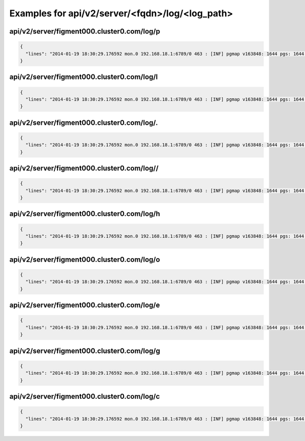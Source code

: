 Examples for api/v2/server/<fqdn>/log/<log_path>
================================================

api/v2/server/figment000.cluster0.com/log/p
-------------------------------------------

.. code-block:: json

   {
     "lines": "2014-01-19 18:30:29.176592 mon.0 192.168.18.1:6789/0 463 : [INF] pgmap v163848: 1644 pgs: 1644 active+clean; 1040 GB data, 1993 GB used, 2954 GB / 4948 GB avail\n2014-01-19 18:30:34.581473 osd.2 192.168.18.3:6801/8734 192 : [INF] 1.fb scrub ok\n2014-01-19 18:30:39.184182 mon.0 192.168.18.1:6789/0 464 : [INF] pgmap v163849: 1644 pgs: 1644 active+clean; 1040 GB data, 1993 GB used, 2954 GB / 4948 GB avail\n2014-01-19 18:30:59.357278 mon.0 192.168.18.1:6789/0 465 : [INF] pgmap v163850: 1644 pgs: 1643 active+clean, 1 active+clean+scrubbing+deep; 1040 GB data, 1993 GB used, 2954 GB / 4948 GB avail\n2014-01-19 18:31:01.897580 mon.0 192.168.18.1:6789/0 466 : [INF] pgmap v163851: 1644 pgs: 1643 active+clean, 1 active+clean+scrubbing+deep; 1040 GB data, 1993 GB used, 2954 GB / 4948 GB avail\n2014-01-19 18:31:11.663174 mon.0 192.168.18.1:6789/0 467 : [INF] pgmap v163852: 1644 pgs: 1643 active+clean, 1 active+clean+scrubbing+deep; 1040 GB data, 1993 GB used, 2954 GB / 4948 GB avail\n2014-01-19 18:31:32.179999 osd.1 192.168.18.2:6801/6964 1929 : [INF] 0.64 deep-scrub ok\n2014-01-19 18:31:34.917031 mon.0 192.168.18.1:6789/0 468 : [INF] pgmap v163853: 1644 pgs: 1644 active+clean; 1040 GB data, 1993 GB used, 2954 GB / 4948 GB avail\n2014-01-19 18:32:01.002447 osd.1 192.168.18.2:6801/6964 1930 : [INF] 1.1ef deep-scrub ok\n2014-01-19 18:32:05.062757 mon.0 192.168.18.1:6789/0 469 : [INF] pgmap v163854: 1644 pgs: 1643 active+clean, 1 active+clean+scrubbing+deep; 1040 GB data, 1993 GB used, 2954 GB / 4948 GB avail"
   }

api/v2/server/figment000.cluster0.com/log/l
-------------------------------------------

.. code-block:: json

   {
     "lines": "2014-01-19 18:30:29.176592 mon.0 192.168.18.1:6789/0 463 : [INF] pgmap v163848: 1644 pgs: 1644 active+clean; 1040 GB data, 1993 GB used, 2954 GB / 4948 GB avail\n2014-01-19 18:30:34.581473 osd.2 192.168.18.3:6801/8734 192 : [INF] 1.fb scrub ok\n2014-01-19 18:30:39.184182 mon.0 192.168.18.1:6789/0 464 : [INF] pgmap v163849: 1644 pgs: 1644 active+clean; 1040 GB data, 1993 GB used, 2954 GB / 4948 GB avail\n2014-01-19 18:30:59.357278 mon.0 192.168.18.1:6789/0 465 : [INF] pgmap v163850: 1644 pgs: 1643 active+clean, 1 active+clean+scrubbing+deep; 1040 GB data, 1993 GB used, 2954 GB / 4948 GB avail\n2014-01-19 18:31:01.897580 mon.0 192.168.18.1:6789/0 466 : [INF] pgmap v163851: 1644 pgs: 1643 active+clean, 1 active+clean+scrubbing+deep; 1040 GB data, 1993 GB used, 2954 GB / 4948 GB avail\n2014-01-19 18:31:11.663174 mon.0 192.168.18.1:6789/0 467 : [INF] pgmap v163852: 1644 pgs: 1643 active+clean, 1 active+clean+scrubbing+deep; 1040 GB data, 1993 GB used, 2954 GB / 4948 GB avail\n2014-01-19 18:31:32.179999 osd.1 192.168.18.2:6801/6964 1929 : [INF] 0.64 deep-scrub ok\n2014-01-19 18:31:34.917031 mon.0 192.168.18.1:6789/0 468 : [INF] pgmap v163853: 1644 pgs: 1644 active+clean; 1040 GB data, 1993 GB used, 2954 GB / 4948 GB avail\n2014-01-19 18:32:01.002447 osd.1 192.168.18.2:6801/6964 1930 : [INF] 1.1ef deep-scrub ok\n2014-01-19 18:32:05.062757 mon.0 192.168.18.1:6789/0 469 : [INF] pgmap v163854: 1644 pgs: 1643 active+clean, 1 active+clean+scrubbing+deep; 1040 GB data, 1993 GB used, 2954 GB / 4948 GB avail"
   }

api/v2/server/figment000.cluster0.com/log/.
-------------------------------------------

.. code-block:: json

   {
     "lines": "2014-01-19 18:30:29.176592 mon.0 192.168.18.1:6789/0 463 : [INF] pgmap v163848: 1644 pgs: 1644 active+clean; 1040 GB data, 1993 GB used, 2954 GB / 4948 GB avail\n2014-01-19 18:30:34.581473 osd.2 192.168.18.3:6801/8734 192 : [INF] 1.fb scrub ok\n2014-01-19 18:30:39.184182 mon.0 192.168.18.1:6789/0 464 : [INF] pgmap v163849: 1644 pgs: 1644 active+clean; 1040 GB data, 1993 GB used, 2954 GB / 4948 GB avail\n2014-01-19 18:30:59.357278 mon.0 192.168.18.1:6789/0 465 : [INF] pgmap v163850: 1644 pgs: 1643 active+clean, 1 active+clean+scrubbing+deep; 1040 GB data, 1993 GB used, 2954 GB / 4948 GB avail\n2014-01-19 18:31:01.897580 mon.0 192.168.18.1:6789/0 466 : [INF] pgmap v163851: 1644 pgs: 1643 active+clean, 1 active+clean+scrubbing+deep; 1040 GB data, 1993 GB used, 2954 GB / 4948 GB avail\n2014-01-19 18:31:11.663174 mon.0 192.168.18.1:6789/0 467 : [INF] pgmap v163852: 1644 pgs: 1643 active+clean, 1 active+clean+scrubbing+deep; 1040 GB data, 1993 GB used, 2954 GB / 4948 GB avail\n2014-01-19 18:31:32.179999 osd.1 192.168.18.2:6801/6964 1929 : [INF] 0.64 deep-scrub ok\n2014-01-19 18:31:34.917031 mon.0 192.168.18.1:6789/0 468 : [INF] pgmap v163853: 1644 pgs: 1644 active+clean; 1040 GB data, 1993 GB used, 2954 GB / 4948 GB avail\n2014-01-19 18:32:01.002447 osd.1 192.168.18.2:6801/6964 1930 : [INF] 1.1ef deep-scrub ok\n2014-01-19 18:32:05.062757 mon.0 192.168.18.1:6789/0 469 : [INF] pgmap v163854: 1644 pgs: 1643 active+clean, 1 active+clean+scrubbing+deep; 1040 GB data, 1993 GB used, 2954 GB / 4948 GB avail"
   }

api/v2/server/figment000.cluster0.com/log//
-------------------------------------------

.. code-block:: json

   {
     "lines": "2014-01-19 18:30:29.176592 mon.0 192.168.18.1:6789/0 463 : [INF] pgmap v163848: 1644 pgs: 1644 active+clean; 1040 GB data, 1993 GB used, 2954 GB / 4948 GB avail\n2014-01-19 18:30:34.581473 osd.2 192.168.18.3:6801/8734 192 : [INF] 1.fb scrub ok\n2014-01-19 18:30:39.184182 mon.0 192.168.18.1:6789/0 464 : [INF] pgmap v163849: 1644 pgs: 1644 active+clean; 1040 GB data, 1993 GB used, 2954 GB / 4948 GB avail\n2014-01-19 18:30:59.357278 mon.0 192.168.18.1:6789/0 465 : [INF] pgmap v163850: 1644 pgs: 1643 active+clean, 1 active+clean+scrubbing+deep; 1040 GB data, 1993 GB used, 2954 GB / 4948 GB avail\n2014-01-19 18:31:01.897580 mon.0 192.168.18.1:6789/0 466 : [INF] pgmap v163851: 1644 pgs: 1643 active+clean, 1 active+clean+scrubbing+deep; 1040 GB data, 1993 GB used, 2954 GB / 4948 GB avail\n2014-01-19 18:31:11.663174 mon.0 192.168.18.1:6789/0 467 : [INF] pgmap v163852: 1644 pgs: 1643 active+clean, 1 active+clean+scrubbing+deep; 1040 GB data, 1993 GB used, 2954 GB / 4948 GB avail\n2014-01-19 18:31:32.179999 osd.1 192.168.18.2:6801/6964 1929 : [INF] 0.64 deep-scrub ok\n2014-01-19 18:31:34.917031 mon.0 192.168.18.1:6789/0 468 : [INF] pgmap v163853: 1644 pgs: 1644 active+clean; 1040 GB data, 1993 GB used, 2954 GB / 4948 GB avail\n2014-01-19 18:32:01.002447 osd.1 192.168.18.2:6801/6964 1930 : [INF] 1.1ef deep-scrub ok\n2014-01-19 18:32:05.062757 mon.0 192.168.18.1:6789/0 469 : [INF] pgmap v163854: 1644 pgs: 1643 active+clean, 1 active+clean+scrubbing+deep; 1040 GB data, 1993 GB used, 2954 GB / 4948 GB avail"
   }

api/v2/server/figment000.cluster0.com/log/h
-------------------------------------------

.. code-block:: json

   {
     "lines": "2014-01-19 18:30:29.176592 mon.0 192.168.18.1:6789/0 463 : [INF] pgmap v163848: 1644 pgs: 1644 active+clean; 1040 GB data, 1993 GB used, 2954 GB / 4948 GB avail\n2014-01-19 18:30:34.581473 osd.2 192.168.18.3:6801/8734 192 : [INF] 1.fb scrub ok\n2014-01-19 18:30:39.184182 mon.0 192.168.18.1:6789/0 464 : [INF] pgmap v163849: 1644 pgs: 1644 active+clean; 1040 GB data, 1993 GB used, 2954 GB / 4948 GB avail\n2014-01-19 18:30:59.357278 mon.0 192.168.18.1:6789/0 465 : [INF] pgmap v163850: 1644 pgs: 1643 active+clean, 1 active+clean+scrubbing+deep; 1040 GB data, 1993 GB used, 2954 GB / 4948 GB avail\n2014-01-19 18:31:01.897580 mon.0 192.168.18.1:6789/0 466 : [INF] pgmap v163851: 1644 pgs: 1643 active+clean, 1 active+clean+scrubbing+deep; 1040 GB data, 1993 GB used, 2954 GB / 4948 GB avail\n2014-01-19 18:31:11.663174 mon.0 192.168.18.1:6789/0 467 : [INF] pgmap v163852: 1644 pgs: 1643 active+clean, 1 active+clean+scrubbing+deep; 1040 GB data, 1993 GB used, 2954 GB / 4948 GB avail\n2014-01-19 18:31:32.179999 osd.1 192.168.18.2:6801/6964 1929 : [INF] 0.64 deep-scrub ok\n2014-01-19 18:31:34.917031 mon.0 192.168.18.1:6789/0 468 : [INF] pgmap v163853: 1644 pgs: 1644 active+clean; 1040 GB data, 1993 GB used, 2954 GB / 4948 GB avail\n2014-01-19 18:32:01.002447 osd.1 192.168.18.2:6801/6964 1930 : [INF] 1.1ef deep-scrub ok\n2014-01-19 18:32:05.062757 mon.0 192.168.18.1:6789/0 469 : [INF] pgmap v163854: 1644 pgs: 1643 active+clean, 1 active+clean+scrubbing+deep; 1040 GB data, 1993 GB used, 2954 GB / 4948 GB avail"
   }

api/v2/server/figment000.cluster0.com/log/o
-------------------------------------------

.. code-block:: json

   {
     "lines": "2014-01-19 18:30:29.176592 mon.0 192.168.18.1:6789/0 463 : [INF] pgmap v163848: 1644 pgs: 1644 active+clean; 1040 GB data, 1993 GB used, 2954 GB / 4948 GB avail\n2014-01-19 18:30:34.581473 osd.2 192.168.18.3:6801/8734 192 : [INF] 1.fb scrub ok\n2014-01-19 18:30:39.184182 mon.0 192.168.18.1:6789/0 464 : [INF] pgmap v163849: 1644 pgs: 1644 active+clean; 1040 GB data, 1993 GB used, 2954 GB / 4948 GB avail\n2014-01-19 18:30:59.357278 mon.0 192.168.18.1:6789/0 465 : [INF] pgmap v163850: 1644 pgs: 1643 active+clean, 1 active+clean+scrubbing+deep; 1040 GB data, 1993 GB used, 2954 GB / 4948 GB avail\n2014-01-19 18:31:01.897580 mon.0 192.168.18.1:6789/0 466 : [INF] pgmap v163851: 1644 pgs: 1643 active+clean, 1 active+clean+scrubbing+deep; 1040 GB data, 1993 GB used, 2954 GB / 4948 GB avail\n2014-01-19 18:31:11.663174 mon.0 192.168.18.1:6789/0 467 : [INF] pgmap v163852: 1644 pgs: 1643 active+clean, 1 active+clean+scrubbing+deep; 1040 GB data, 1993 GB used, 2954 GB / 4948 GB avail\n2014-01-19 18:31:32.179999 osd.1 192.168.18.2:6801/6964 1929 : [INF] 0.64 deep-scrub ok\n2014-01-19 18:31:34.917031 mon.0 192.168.18.1:6789/0 468 : [INF] pgmap v163853: 1644 pgs: 1644 active+clean; 1040 GB data, 1993 GB used, 2954 GB / 4948 GB avail\n2014-01-19 18:32:01.002447 osd.1 192.168.18.2:6801/6964 1930 : [INF] 1.1ef deep-scrub ok\n2014-01-19 18:32:05.062757 mon.0 192.168.18.1:6789/0 469 : [INF] pgmap v163854: 1644 pgs: 1643 active+clean, 1 active+clean+scrubbing+deep; 1040 GB data, 1993 GB used, 2954 GB / 4948 GB avail"
   }

api/v2/server/figment000.cluster0.com/log/e
-------------------------------------------

.. code-block:: json

   {
     "lines": "2014-01-19 18:30:29.176592 mon.0 192.168.18.1:6789/0 463 : [INF] pgmap v163848: 1644 pgs: 1644 active+clean; 1040 GB data, 1993 GB used, 2954 GB / 4948 GB avail\n2014-01-19 18:30:34.581473 osd.2 192.168.18.3:6801/8734 192 : [INF] 1.fb scrub ok\n2014-01-19 18:30:39.184182 mon.0 192.168.18.1:6789/0 464 : [INF] pgmap v163849: 1644 pgs: 1644 active+clean; 1040 GB data, 1993 GB used, 2954 GB / 4948 GB avail\n2014-01-19 18:30:59.357278 mon.0 192.168.18.1:6789/0 465 : [INF] pgmap v163850: 1644 pgs: 1643 active+clean, 1 active+clean+scrubbing+deep; 1040 GB data, 1993 GB used, 2954 GB / 4948 GB avail\n2014-01-19 18:31:01.897580 mon.0 192.168.18.1:6789/0 466 : [INF] pgmap v163851: 1644 pgs: 1643 active+clean, 1 active+clean+scrubbing+deep; 1040 GB data, 1993 GB used, 2954 GB / 4948 GB avail\n2014-01-19 18:31:11.663174 mon.0 192.168.18.1:6789/0 467 : [INF] pgmap v163852: 1644 pgs: 1643 active+clean, 1 active+clean+scrubbing+deep; 1040 GB data, 1993 GB used, 2954 GB / 4948 GB avail\n2014-01-19 18:31:32.179999 osd.1 192.168.18.2:6801/6964 1929 : [INF] 0.64 deep-scrub ok\n2014-01-19 18:31:34.917031 mon.0 192.168.18.1:6789/0 468 : [INF] pgmap v163853: 1644 pgs: 1644 active+clean; 1040 GB data, 1993 GB used, 2954 GB / 4948 GB avail\n2014-01-19 18:32:01.002447 osd.1 192.168.18.2:6801/6964 1930 : [INF] 1.1ef deep-scrub ok\n2014-01-19 18:32:05.062757 mon.0 192.168.18.1:6789/0 469 : [INF] pgmap v163854: 1644 pgs: 1643 active+clean, 1 active+clean+scrubbing+deep; 1040 GB data, 1993 GB used, 2954 GB / 4948 GB avail"
   }

api/v2/server/figment000.cluster0.com/log/g
-------------------------------------------

.. code-block:: json

   {
     "lines": "2014-01-19 18:30:29.176592 mon.0 192.168.18.1:6789/0 463 : [INF] pgmap v163848: 1644 pgs: 1644 active+clean; 1040 GB data, 1993 GB used, 2954 GB / 4948 GB avail\n2014-01-19 18:30:34.581473 osd.2 192.168.18.3:6801/8734 192 : [INF] 1.fb scrub ok\n2014-01-19 18:30:39.184182 mon.0 192.168.18.1:6789/0 464 : [INF] pgmap v163849: 1644 pgs: 1644 active+clean; 1040 GB data, 1993 GB used, 2954 GB / 4948 GB avail\n2014-01-19 18:30:59.357278 mon.0 192.168.18.1:6789/0 465 : [INF] pgmap v163850: 1644 pgs: 1643 active+clean, 1 active+clean+scrubbing+deep; 1040 GB data, 1993 GB used, 2954 GB / 4948 GB avail\n2014-01-19 18:31:01.897580 mon.0 192.168.18.1:6789/0 466 : [INF] pgmap v163851: 1644 pgs: 1643 active+clean, 1 active+clean+scrubbing+deep; 1040 GB data, 1993 GB used, 2954 GB / 4948 GB avail\n2014-01-19 18:31:11.663174 mon.0 192.168.18.1:6789/0 467 : [INF] pgmap v163852: 1644 pgs: 1643 active+clean, 1 active+clean+scrubbing+deep; 1040 GB data, 1993 GB used, 2954 GB / 4948 GB avail\n2014-01-19 18:31:32.179999 osd.1 192.168.18.2:6801/6964 1929 : [INF] 0.64 deep-scrub ok\n2014-01-19 18:31:34.917031 mon.0 192.168.18.1:6789/0 468 : [INF] pgmap v163853: 1644 pgs: 1644 active+clean; 1040 GB data, 1993 GB used, 2954 GB / 4948 GB avail\n2014-01-19 18:32:01.002447 osd.1 192.168.18.2:6801/6964 1930 : [INF] 1.1ef deep-scrub ok\n2014-01-19 18:32:05.062757 mon.0 192.168.18.1:6789/0 469 : [INF] pgmap v163854: 1644 pgs: 1643 active+clean, 1 active+clean+scrubbing+deep; 1040 GB data, 1993 GB used, 2954 GB / 4948 GB avail"
   }

api/v2/server/figment000.cluster0.com/log/c
-------------------------------------------

.. code-block:: json

   {
     "lines": "2014-01-19 18:30:29.176592 mon.0 192.168.18.1:6789/0 463 : [INF] pgmap v163848: 1644 pgs: 1644 active+clean; 1040 GB data, 1993 GB used, 2954 GB / 4948 GB avail\n2014-01-19 18:30:34.581473 osd.2 192.168.18.3:6801/8734 192 : [INF] 1.fb scrub ok\n2014-01-19 18:30:39.184182 mon.0 192.168.18.1:6789/0 464 : [INF] pgmap v163849: 1644 pgs: 1644 active+clean; 1040 GB data, 1993 GB used, 2954 GB / 4948 GB avail\n2014-01-19 18:30:59.357278 mon.0 192.168.18.1:6789/0 465 : [INF] pgmap v163850: 1644 pgs: 1643 active+clean, 1 active+clean+scrubbing+deep; 1040 GB data, 1993 GB used, 2954 GB / 4948 GB avail\n2014-01-19 18:31:01.897580 mon.0 192.168.18.1:6789/0 466 : [INF] pgmap v163851: 1644 pgs: 1643 active+clean, 1 active+clean+scrubbing+deep; 1040 GB data, 1993 GB used, 2954 GB / 4948 GB avail\n2014-01-19 18:31:11.663174 mon.0 192.168.18.1:6789/0 467 : [INF] pgmap v163852: 1644 pgs: 1643 active+clean, 1 active+clean+scrubbing+deep; 1040 GB data, 1993 GB used, 2954 GB / 4948 GB avail\n2014-01-19 18:31:32.179999 osd.1 192.168.18.2:6801/6964 1929 : [INF] 0.64 deep-scrub ok\n2014-01-19 18:31:34.917031 mon.0 192.168.18.1:6789/0 468 : [INF] pgmap v163853: 1644 pgs: 1644 active+clean; 1040 GB data, 1993 GB used, 2954 GB / 4948 GB avail\n2014-01-19 18:32:01.002447 osd.1 192.168.18.2:6801/6964 1930 : [INF] 1.1ef deep-scrub ok\n2014-01-19 18:32:05.062757 mon.0 192.168.18.1:6789/0 469 : [INF] pgmap v163854: 1644 pgs: 1643 active+clean, 1 active+clean+scrubbing+deep; 1040 GB data, 1993 GB used, 2954 GB / 4948 GB avail"
   }


